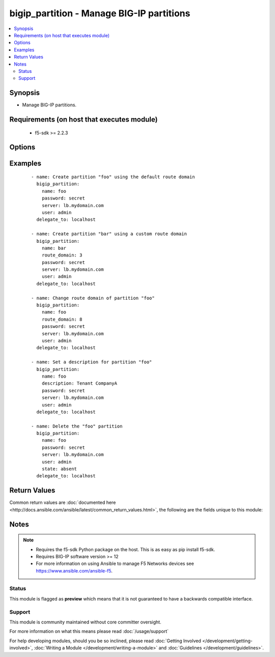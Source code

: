.. _bigip_partition:


bigip_partition - Manage BIG-IP partitions
++++++++++++++++++++++++++++++++++++++++++

.. versionadded:: 2.5


.. contents::
   :local:
   :depth: 2


Synopsis
--------

* Manage BIG-IP partitions.


Requirements (on host that executes module)
-------------------------------------------

  * f5-sdk >= 2.2.3


Options
-------

.. raw:: html

    <table border=1 cellpadding=4>
    <tr>
    <th class="head">parameter</th>
    <th class="head">required</th>
    <th class="head">default</th>
    <th class="head">choices</th>
    <th class="head">comments</th>
    </tr>
                <tr><td>description<br/><div style="font-size: small;"></div></td>
    <td>no</td>
    <td></td>
        <td></td>
        <td><div>The description to attach to the Partition.</div>        </td></tr>
                <tr><td>route_domain<br/><div style="font-size: small;"></div></td>
    <td>no</td>
    <td></td>
        <td></td>
        <td><div>The default Route Domain to assign to the Partition. If no route domain is specified, then the default route domain for the system (typically zero) will be used only when creating a new partition.</div>        </td></tr>
                <tr><td>state<br/><div style="font-size: small;"></div></td>
    <td>no</td>
    <td>present</td>
        <td><ul><li>present</li><li>absent</li></ul></td>
        <td><div>Whether the partition should exist or not.</div>        </td></tr>
        </table>
    </br>



Examples
--------

 ::

    
    - name: Create partition "foo" using the default route domain
      bigip_partition:
        name: foo
        password: secret
        server: lb.mydomain.com
        user: admin
      delegate_to: localhost

    - name: Create partition "bar" using a custom route domain
      bigip_partition:
        name: bar
        route_domain: 3
        password: secret
        server: lb.mydomain.com
        user: admin
      delegate_to: localhost

    - name: Change route domain of partition "foo"
      bigip_partition:
        name: foo
        route_domain: 8
        password: secret
        server: lb.mydomain.com
        user: admin
      delegate_to: localhost

    - name: Set a description for partition "foo"
      bigip_partition:
        name: foo
        description: Tenant CompanyA
        password: secret
        server: lb.mydomain.com
        user: admin
      delegate_to: localhost

    - name: Delete the "foo" partition
      bigip_partition:
        name: foo
        password: secret
        server: lb.mydomain.com
        user: admin
        state: absent
      delegate_to: localhost


Return Values
-------------

Common return values are :doc:`documented here <http://docs.ansible.com/ansible/latest/common_return_values.html>`, the following are the fields unique to this module:

.. raw:: html

    <table border=1 cellpadding=4>
    <tr>
    <th class="head">name</th>
    <th class="head">description</th>
    <th class="head">returned</th>
    <th class="head">type</th>
    <th class="head">sample</th>
    </tr>

        <tr>
        <td> route_domain </td>
        <td> Name of the route domain associated with the partition. </td>
        <td align=center> changed and success </td>
        <td align=center> int </td>
        <td align=center> 0 </td>
    </tr>
            <tr>
        <td> description </td>
        <td> The description of the partition. </td>
        <td align=center> changed and success </td>
        <td align=center> string </td>
        <td align=center> Example partition </td>
    </tr>
        
    </table>
    </br></br>

Notes
-----

.. note::
    - Requires the f5-sdk Python package on the host. This is as easy as pip install f5-sdk.
    - Requires BIG-IP software version >= 12
    - For more information on using Ansible to manage F5 Networks devices see https://www.ansible.com/ansible-f5.



Status
~~~~~~

This module is flagged as **preview** which means that it is not guaranteed to have a backwards compatible interface.


Support
~~~~~~~

This module is community maintained without core committer oversight.

For more information on what this means please read :doc:`/usage/support`


For help developing modules, should you be so inclined, please read :doc:`Getting Involved </development/getting-involved>`, :doc:`Writing a Module </development/writing-a-module>` and :doc:`Guidelines </development/guidelines>`.